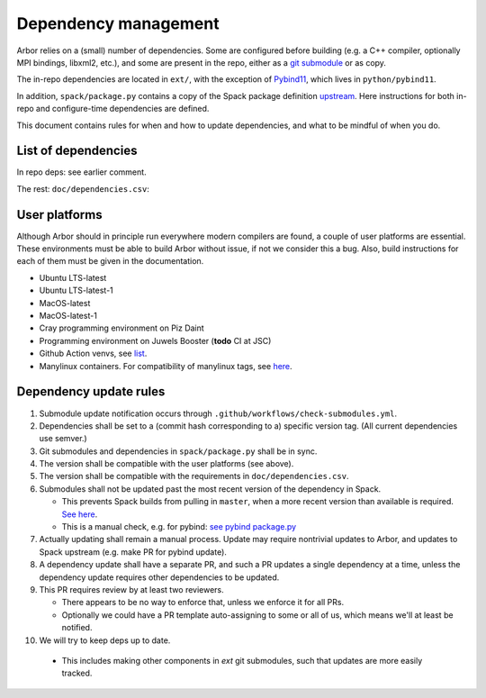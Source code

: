 .. _contribdepverman:

Dependency management
=====================

Arbor relies on a (small) number of dependencies. Some are configured before building (e.g. a C++ compiler, optionally MPI bindings, libxml2, etc.), and some are present in the repo, either as a `git submodule <https://git-scm.com/docs/git-submodule>`_ or as copy.

The in-repo dependencies are located in ``ext/``, with the exception of `Pybind11 <https://github.com/pybind/pybind11>`_, which lives in ``python/pybind11``.

In addition, ``spack/package.py`` contains a copy of the Spack package definition `upstream <https://github.com/spack/spack/blob/develop/var/spack/repos/builtin/packages/arbor/package.py>`_. Here instructions for both in-repo and configure-time dependencies are defined.

This document contains rules for when and how to update dependencies, and what to be mindful of when you do.

List of dependencies
--------------------

In repo deps: see earlier comment.

The rest: ``doc/dependencies.csv``:

.. csv-table:: List of configure time dependencies
   :file: ../dependencies.csv
   :widths: 10, 20, 10, 70, 1
   :header-rows: 1

User platforms
--------------

Although Arbor should in principle run everywhere modern compilers are found, a couple of user platforms
are essential. These environments must be able to build Arbor without issue, if not we consider this a bug.
Also, build instructions for each of them must be given in the documentation.

* Ubuntu LTS-latest
* Ubuntu LTS-latest-1
* MacOS-latest
* MacOS-latest-1
* Cray programming environment on Piz Daint
* Programming environment on Juwels Booster (**todo** CI at JSC)
* Github Action venvs, see `list <https://github.com/actions/virtual-environments>`_.
* Manylinux containers. For compatibility of manylinux tags, see `here <https://github.com/pypa/manylinux#readme>`_.

Dependency update rules
-----------------------

1. Submodule update notification occurs through ``.github/workflows/check-submodules.yml``.
2. Dependencies shall be set to a (commit hash corresponding to a) specific version tag. (All current dependencies use semver.)
3. Git submodules and dependencies in ``spack/package.py`` shall be in sync.
4. The version shall be compatible with the user platforms (see above).
5. The version shall be compatible with the requirements in ``doc/dependencies.csv``.
6. Submodules shall not be updated past the most recent version of the dependency in Spack.

   * This prevents Spack builds from pulling in ``master``, when a more recent version than available is required. `See here <https://spack.readthedocs.io/en/latest/packaging_guide.html#version-comparison>`_.
   * This is a manual check, e.g. for pybind: `see pybind package.py <https://github.com/spack/spack/blob/develop/var/spack/repos/builtin/packages/py-pybind11/package.py>`_
7. Actually updating shall remain a manual process. Update may require nontrivial updates to Arbor, and updates to Spack upstream (e.g. make PR for pybind update).
8. A dependency update shall have a separate PR, and such a PR updates a single dependency at a time, unless the dependency update requires other dependencies to be updated.
9. This PR requires review by at least two reviewers.

   * There appears to be no way to enforce that, unless we enforce it for all PRs.
   * Optionally we could have a PR template auto-assigning to some or all of us, which means we'll at least be notified.
10. We will try to keep deps up to date.

   * This includes making other components in `ext` git submodules, such that updates are more easily tracked.